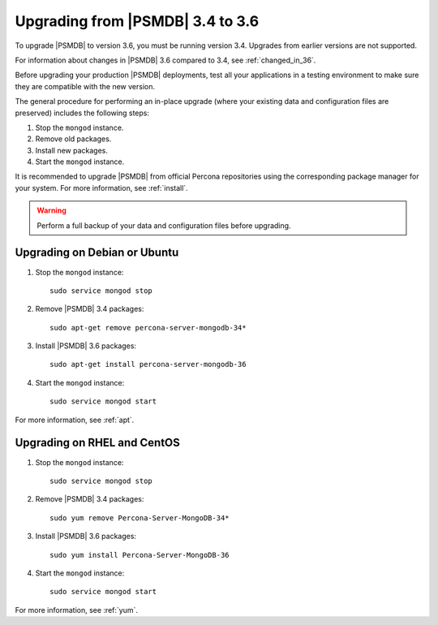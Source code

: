 .. _upgrade_from_34:

=================================
Upgrading from |PSMDB| 3.4 to 3.6
=================================

To upgrade |PSMDB| to version 3.6, you must be running version 3.4.
Upgrades from earlier versions are not supported.

For information about changes in |PSMDB| 3.6 compared to 3.4,
see :ref:`changed_in_36`.

Before upgrading your production |PSMDB| deployments,
test all your applications in a testing environment
to make sure they are compatible with the new version.

The general procedure for performing an in-place upgrade
(where your existing data and configuration files are preserved)
includes the following steps:

1. Stop the ``mongod`` instance.

#. Remove old packages.

#. Install new packages.

#. Start the ``mongod`` instance.

It is recommended to upgrade |PSMDB| from official Percona repositories
using the corresponding package manager for your system.
For more information, see :ref:`install`.

.. warning:: Perform a full backup of your data and configuration files
   before upgrading.

Upgrading on Debian or Ubuntu
=============================

1. Stop the ``mongod`` instance::

    sudo service mongod stop

#. Remove |PSMDB| 3.4 packages::

    sudo apt-get remove percona-server-mongodb-34*

#. Install |PSMDB| 3.6 packages::

    sudo apt-get install percona-server-mongodb-36

#. Start the ``mongod`` instance::

    sudo service mongod start

For more information, see :ref:`apt`.

Upgrading on RHEL and CentOS
============================

1. Stop the ``mongod`` instance::

    sudo service mongod stop

#. Remove |PSMDB| 3.4 packages::

    sudo yum remove Percona-Server-MongoDB-34*

#. Install |PSMDB| 3.6 packages::

    sudo yum install Percona-Server-MongoDB-36

#. Start the ``mongod`` instance::

    sudo service mongod start

For more information, see :ref:`yum`.

